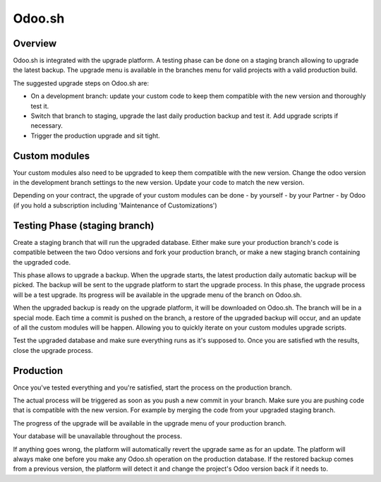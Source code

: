 .. _odoo_sh_upgrade:

=======
Odoo.sh
=======

.. _odoo_sh_upgrade/overview:

Overview
========

Odoo.sh is integrated with the upgrade platform. A testing phase can be done on a staging branch
allowing to upgrade the latest backup.
The upgrade menu is available in the branches menu for valid projects with a valid production build.

.. image:: process/odoo_sh_menu.png
   :align: center
   :class: w-50
   :alt: Click on the upgrade menu

The suggested upgrade steps on Odoo.sh are:

* On a development branch: update your custom code to keep them compatible with the new version and thoroughly test it.
* Switch that branch to staging, upgrade the last daily production backup and test it. Add upgrade scripts if necessary.
* Trigger the production upgrade and sit tight.

.. _odoo_sh_upgrade/custom-modules:

Custom modules
==============

Your custom modules also need to be upgraded to keep them compatible with the new version.
Change the odoo version in the development branch settings to the new version.
Update your code to match the new version.

Depending on your contract, the upgrade of your custom modules can be done
- by yourself
- by your Partner
- by Odoo (if you hold a subscription including 'Maintenance of Customizations')

.. _odoo_sh_upgrade/testing-phase:

Testing Phase (staging branch)
==============================

Create a staging branch that will run the upgraded database.
Either make sure your production branch's code is
compatible between the two Odoo versions and fork your production branch,
or make a new staging branch containing
the upgraded code.

.. image:: process/odoo_sh_staging.png
   :class: w-50
   :align: center

This phase allows to upgrade a backup. When the upgrade starts, the latest production
daily automatic backup will be picked.
The backup will be sent to the upgrade platform to start the upgrade process.
In this phase, the upgrade process will be a test upgrade.
Its progress will be available in the upgrade menu of the branch on Odoo.sh.


When the upgraded backup is ready on the upgrade platform, it will be downloaded on Odoo.sh.
The branch will be in a special mode.
Each time a commit is pushed on the branch, a restore of the upgraded backup will occur,
and an update of all the custom modules will be happen.
Allowing you to quickly iterate on your custom modules upgrade scripts.

Test the upgraded database and make sure everything runs as it's supposed to.
Once you are satisfied wth the results, close the upgrade process.

Production
==========

Once you've tested everything and you're satisfied,
start the process on the production branch.

.. image:: process/odoo_sh_prod.png
   :class: w-50
   :align: center

The actual process will be triggered as soon as you push a new commit in your branch.
Make sure you are pushing code that is compatible with the new version.
For example by merging the code from your upgraded staging branch.

The progress of the upgrade will be available in the upgrade menu of your production branch.

.. image:: process/odoo_sh_progress.png
   :class: w-75
   :align: center

Your database will be unavailable throughout the process.

If anything goes wrong, the platform will automatically revert the upgrade same as for an update.
The platform will always make one before you make any
Odoo.sh operation on the production database. If the restored backup comes from a previous version, the platform will
detect it and change the project's Odoo version back if it needs to.
